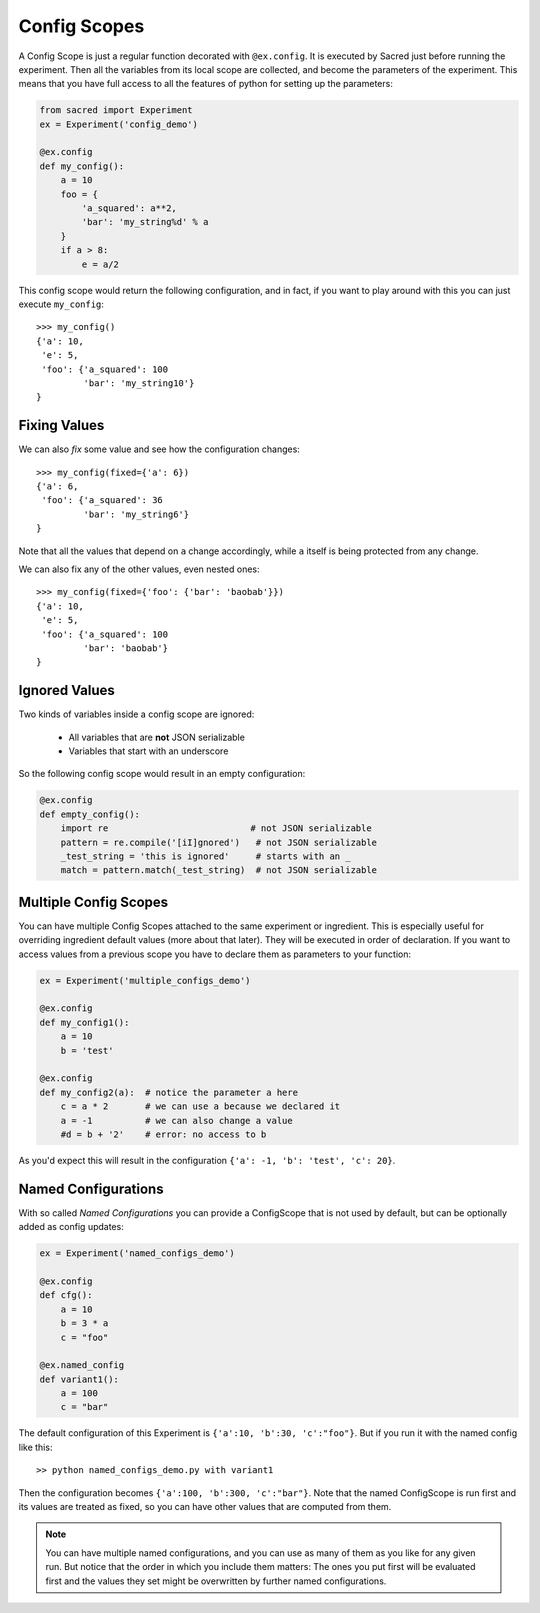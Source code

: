 Config Scopes
*************
A Config Scope is just a regular function decorated with ``@ex.config``. It
is executed by Sacred just before running the experiment. Then all the
variables from its local scope are collected, and become the parameters of the
experiment. This means that you have full access to all the features of python
for setting up the parameters:

.. code-block:: python

    from sacred import Experiment
    ex = Experiment('config_demo')

    @ex.config
    def my_config():
        a = 10
        foo = {
            'a_squared': a**2,
            'bar': 'my_string%d' % a
        }
        if a > 8:
            e = a/2

This config scope would return the following configuration, and in fact, if you
want to play around with this you can just execute ``my_config``::

    >>> my_config()
    {'a': 10,
     'e': 5,
     'foo': {'a_squared': 100
             'bar': 'my_string10'}
    }

Fixing Values
=============
We can also *fix* some value and see how the configuration changes::

    >>> my_config(fixed={'a': 6})
    {'a': 6,
     'foo': {'a_squared': 36
             'bar': 'my_string6'}
    }

Note that all the values that depend on ``a`` change accordingly, while ``a``
itself is being protected from any change.

We can also fix any of the other values, even nested ones::

    >>> my_config(fixed={'foo': {'bar': 'baobab'}})
    {'a': 10,
     'e': 5,
     'foo': {'a_squared': 100
             'bar': 'baobab'}
    }

Ignored Values
==============
Two kinds of variables inside a config scope are ignored:

    - All variables that are **not** JSON serializable
    - Variables that start with an underscore

So the following config scope would result in an empty configuration:

.. code-block:: python

    @ex.config
    def empty_config():
        import re                           # not JSON serializable
        pattern = re.compile('[iI]gnored')   # not JSON serializable
        _test_string = 'this is ignored'     # starts with an _
        match = pattern.match(_test_string)  # not JSON serializable


.. _multiple_config_scopes:

Multiple Config Scopes
======================
You can have multiple Config Scopes attached to the same experiment or ingredient.
This is especially useful for overriding ingredient default values (more about that
later). They will be executed in order of declaration. If you want to access
values from a previous scope you have to declare them as parameters to your
function:

.. code-block:: python

    ex = Experiment('multiple_configs_demo')

    @ex.config
    def my_config1():
        a = 10
        b = 'test'

    @ex.config
    def my_config2(a):  # notice the parameter a here
        c = a * 2       # we can use a because we declared it
        a = -1          # we can also change a value
        #d = b + '2'    # error: no access to b

As you'd expect this will result in the configuration
``{'a': -1, 'b': 'test', 'c': 20}``.

.. _named_configurations:

Named Configurations
====================
With so called *Named Configurations* you can provide a ConfigScope that
is not used by default, but can be optionally added as config updates:

.. code-block:: python

    ex = Experiment('named_configs_demo')

    @ex.config
    def cfg():
        a = 10
        b = 3 * a
        c = "foo"

    @ex.named_config
    def variant1():
        a = 100
        c = "bar"

The default configuration of this Experiment is ``{'a':10, 'b':30, 'c':"foo"}``.
But if you run it with the named config like this::

    >> python named_configs_demo.py with variant1

Then the configuration becomes ``{'a':100, 'b':300, 'c':"bar"}``. Note that the
named ConfigScope is run first and its values are treated as fixed, so you can
have other values that are computed from them.

.. note::

    You can have multiple named configurations, and you can use as many of them
    as you like for any given run. But notice that the order in which you
    include them matters: The ones you put first will be evaluated first and
    the values they set might be overwritten by further named configurations.
